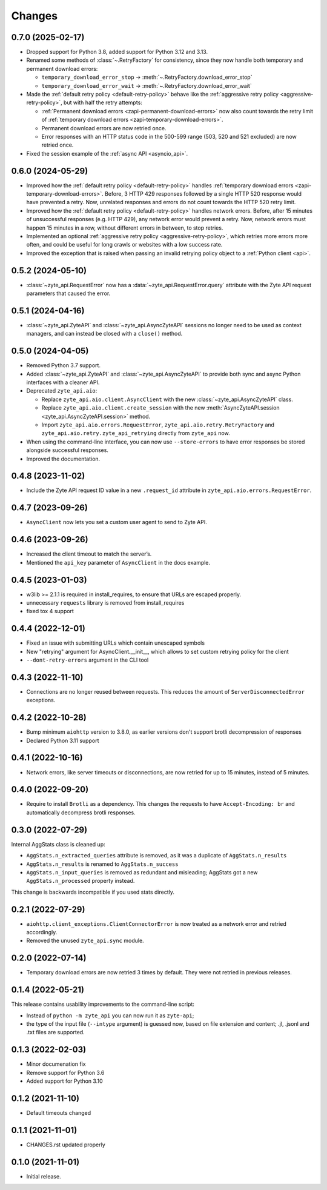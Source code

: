 Changes
=======

0.7.0 (2025-02-17)
------------------

* Dropped support for Python 3.8, added support for Python 3.12 and 3.13.

* Renamed some methods of :class:`~.RetryFactory` for consistency, since they
  now handle both temporary and permanent download errors:

  * ``temporary_download_error_stop`` →
    :meth:`~.RetryFactory.download_error_stop`

  * ``temporary_download_error_wait`` →
    :meth:`~.RetryFactory.download_error_wait`

* Made the :ref:`default retry policy <default-retry-policy>` behave like the
  :ref:`aggressive retry policy <aggressive-retry-policy>`, but with half the
  retry attempts:

  * :ref:`Permanent download errors <zapi-permanent-download-errors>` now also
    count towards the retry limit of :ref:`temporary download errors
    <zapi-temporary-download-errors>`.

  * Permanent download errors are now retried once.

  * Error responses with an HTTP status code in the 500-599 range (503, 520 and
    521 excluded) are now retried once.

* Fixed the session example of the :ref:`async API <asyncio_api>`.

0.6.0 (2024-05-29)
------------------

* Improved how the :ref:`default retry policy <default-retry-policy>` handles
  :ref:`temporary download errors <zapi-temporary-download-errors>`.
  Before, 3 HTTP 429 responses followed by a single HTTP 520 response would
  have prevented a retry. Now, unrelated responses and errors do not count
  towards the HTTP 520 retry limit.

* Improved how the :ref:`default retry policy <default-retry-policy>` handles
  network errors. Before, after 15 minutes of unsuccessful responses (e.g. HTTP
  429), any network error would prevent a retry. Now, network errors must happen
  15 minutes in a row, without different errors in between, to stop retries.

* Implemented an optional :ref:`aggressive retry policy
  <aggressive-retry-policy>`, which retries more errors more often, and could
  be useful for long crawls or websites with a low success rate.

* Improved the exception that is raised when passing an invalid retrying policy
  object to a :ref:`Python client <api>`.

0.5.2 (2024-05-10)
------------------

* :class:`~zyte_api.RequestError` now has a :data:`~zyte_api.RequestError.query`
  attribute with the Zyte API request parameters that caused the error.

0.5.1 (2024-04-16)
------------------

* :class:`~zyte_api.ZyteAPI` and :class:`~zyte_api.AsyncZyteAPI` sessions no
  longer need to be used as context managers, and can instead be closed with a
  ``close()`` method.

0.5.0 (2024-04-05)
------------------

* Removed Python 3.7 support.

* Added :class:`~zyte_api.ZyteAPI` and :class:`~zyte_api.AsyncZyteAPI` to
  provide both sync and async Python interfaces with a cleaner API.

* Deprecated ``zyte_api.aio``:

  * Replace ``zyte_api.aio.client.AsyncClient`` with the new
    :class:`~zyte_api.AsyncZyteAPI` class.

  * Replace ``zyte_api.aio.client.create_session`` with the new
    :meth:`AsyncZyteAPI.session <zyte_api.AsyncZyteAPI.session>` method.

  * Import ``zyte_api.aio.errors.RequestError``,
    ``zyte_api.aio.retry.RetryFactory`` and
    ``zyte_api.aio.retry.zyte_api_retrying`` directly from ``zyte_api`` now.

* When using the command-line interface, you can now use ``--store-errors`` to
  have error responses be stored alongside successful responses.

* Improved the documentation.

0.4.8 (2023-11-02)
------------------

* Include the Zyte API request ID value in a new ``.request_id`` attribute
  in ``zyte_api.aio.errors.RequestError``.

0.4.7 (2023-09-26)
------------------

* ``AsyncClient`` now lets you set a custom user agent to send to Zyte API.

0.4.6 (2023-09-26)
------------------

* Increased the client timeout to match the server’s.
* Mentioned the ``api_key`` parameter of ``AsyncClient`` in the docs example.

0.4.5 (2023-01-03)
------------------

* w3lib >= 2.1.1 is required in install_requires, to ensure that URLs
  are escaped properly.
* unnecessary ``requests`` library is removed from install_requires
* fixed tox 4 support

0.4.4 (2022-12-01)
------------------

* Fixed an issue with submitting URLs which contain unescaped symbols
* New "retrying" argument for AsyncClient.__init__, which allows to set
  custom retrying policy for the client
* ``--dont-retry-errors`` argument in the CLI tool

0.4.3 (2022-11-10)
------------------

* Connections are no longer reused between requests.
  This reduces the amount of ``ServerDisconnectedError`` exceptions.

0.4.2 (2022-10-28)
------------------
* Bump minimum ``aiohttp`` version to 3.8.0, as earlier versions don't support
  brotli decompression of responses
* Declared Python 3.11 support

0.4.1 (2022-10-16)
------------------

* Network errors, like server timeouts or disconnections, are now retried for
  up to 15 minutes, instead of 5 minutes.

0.4.0 (2022-09-20)
------------------

* Require to install ``Brotli`` as a dependency. This changes the requests to
  have ``Accept-Encoding: br`` and automatically decompress brotli responses.

0.3.0 (2022-07-29)
------------------

Internal AggStats class is cleaned up:

* ``AggStats.n_extracted_queries`` attribute is removed, as it was a duplicate
  of ``AggStats.n_results``
* ``AggStats.n_results`` is renamed to ``AggStats.n_success``
* ``AggStats.n_input_queries`` is removed as redundant and misleading;
  AggStats got a new ``AggStats.n_processed`` property instead.

This change is backwards incompatible if you used stats directly.

0.2.1 (2022-07-29)
------------------

* ``aiohttp.client_exceptions.ClientConnectorError`` is now treated as a
  network error and retried accordingly.
* Removed the unused ``zyte_api.sync`` module.

0.2.0 (2022-07-14)
------------------

* Temporary download errors are now retried 3 times by default.
  They were not retried in previous releases.

0.1.4 (2022-05-21)
------------------
This release contains usability improvements to the command-line script:

* Instead of ``python -m zyte_api`` you can now run it as ``zyte-api``;
* the type of the input file (``--intype`` argument) is guessed now,
  based on file extension and content; .jl, .jsonl and .txt
  files are supported.

0.1.3 (2022-02-03)
------------------

* Minor documenation fix
* Remove support for Python 3.6
* Added support for Python 3.10

0.1.2 (2021-11-10)
------------------

* Default timeouts changed


0.1.1 (2021-11-01)
------------------

* CHANGES.rst updated properly


0.1.0 (2021-11-01)
------------------

* Initial release.
